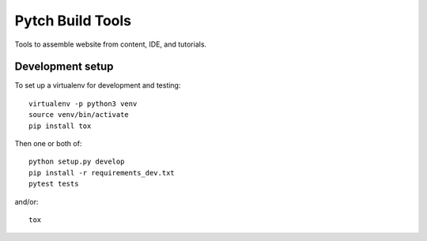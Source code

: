 =================
Pytch Build Tools
=================

Tools to assemble website from content, IDE, and tutorials.


Development setup
-----------------

To set up a virtualenv for development and testing::

  virtualenv -p python3 venv
  source venv/bin/activate
  pip install tox

Then one or both of::

  python setup.py develop
  pip install -r requirements_dev.txt
  pytest tests

and/or::

  tox
